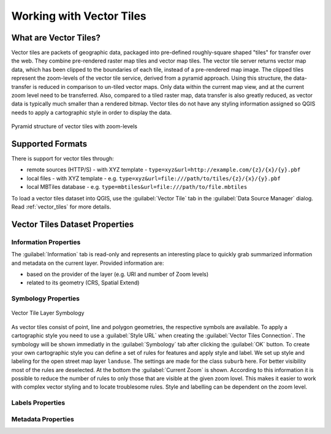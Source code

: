 .. index:: Vector Tiles, vector tiles properties
.. _`label_vector_tiles`:

*************************
Working with Vector Tiles
*************************

.. only:: html

   .. contents::
      :local:

What are Vector Tiles?
======================

Vector tiles are packets of geographic data, packaged into pre-defined
roughly-square shaped "tiles" for transfer over the web. They combine
pre-rendered raster map tiles and vector map tiles. 
The vector tile server returns vector map data, which has been clipped
to the boundaries of each tile, instead of a pre-rendered map image.
The clipped tiles represent the zoom-levels of the vector tile service,
derived from a pyramid approach.
Using this structure, the data-transfer is reduced in comparison to
un-tiled vector maps. Only data within the current map view, and at the
current zoom level need to be transferred.
Also, compared to a tiled raster map, data transfer is also greatly reduced,
as vector data is typically much smaller than a rendered bitmap.
Vector tiles do not have any styling information assigned so QGIS needs to
apply a cartographic style in order to display the data. 

.. _figure_vector_tiles_pyramidstructure:

.. figure:: img/vector_tiles_pyramid_structure.png
   :align: center

   Pyramid structure of vector tiles with zoom-levels


Supported Formats
=================

There is support for vector tiles through:

* remote sources (HTTP/S) - with XYZ template - ``type=xyz&url=http://example.com/{z}/{x}/{y}.pbf``
* local files - with XYZ template - e.g. ``type=xyz&url=file:///path/to/tiles/{z}/{x}/{y}.pbf``
* local MBTiles database - e.g. ``type=mbtiles&url=file:///path/to/file.mbtiles``

To load a vector tiles dataset into QGIS, use the |addVectorTileLayer| :guilabel:`Vector Tile` tab
in the :guilabel:`Data Source Manager` dialog. Read :ref:`vector_tiles` for
more details.

Vector Tiles Dataset Properties
===============================

Information Properties
----------------------

The :guilabel:`Information` tab is read-only and represents an interesting place to quickly grab
summarized information and metadata on the current layer.
Provided information are:

* based on the provider of the layer (e.g. URI and number of Zoom levels)
* related to its geometry (CRS, Spatial Extend)

Symbology Properties
--------------------

.. _figure_vector_tile_symbology:

.. figure:: img/vector_tile_symbology.png
   :align: center

   Vector Tile Layer Symbology

As vector tiles consist of point, line and polygon geometries, the respective symbols are available. 
To apply a cartographic style you need to use a :guilabel:`Style URL` when
creating the :guilabel:`Vector Tiles Connection`. The symbology will be
shown immediatly in the |symbology| :guilabel:`Symbology` tab after clicking the
:guilabel:`OK` button.
To create your own cartographic style you can define a set of rules for features and
apply style and label. We set up style and labeling for the open street map layer ``landuse``.
The settings are made for the class ``suburb`` here. For better visibility most of
the rules are deselected. 
At the bottom the :guilabel:`Current Zoom` is shown. According to this information
it is possible to reduce the number of rules to only those that are visible
at the given zoom lovel. This makes it easier to work with complex vector styling
and to locate troublesome rules. Style and labelling can be dependent on the
zoom level.

Labels Properties
-----------------

Metadata Properties
-------------------


.. Substitutions definitions - AVOID EDITING PAST THIS LINE
   This will be automatically updated by the find_set_subst.py script.
   If you need to create a new substitution manually,
   please add it also to the substitutions.txt file in the
   source folder.

.. |addVectorTileLayer| image:: /static/common/mActionAddVectorTileLayer.png
   :width: 1.5em
.. |checkbox| image:: /static/common/checkbox.png
   :width: 1.3em
.. |general| image:: /static/common/general.png
   :width: 1.5em
.. |selectString| image:: /static/common/selectstring.png
   :width: 2.5em
.. |setProjection| image:: /static/common/mActionSetProjection.png
   :width: 1.5em
.. |signMinus| image:: /static/common/symbologyRemove.png
   :width: 1.5em
.. |signPlus| image:: /static/common/symbologyAdd.png
   :width: 1.5em
.. |slider| image:: /static/common/slider.png
.. |symbology| image:: /static/common/symbology.png
   :width: 2em
.. |checkbox| image:: /static/common/checkbox.png
   :width: 1.3em
.. |general| image:: /static/common/general.png
   :width: 1.5em
.. |selectString| image:: /static/common/selectstring.png
   :width: 2.5em
.. |setProjection| image:: /static/common/mActionSetProjection.png
   :width: 1.5em
.. |signMinus| image:: /static/common/symbologyRemove.png
   :width: 1.5em
.. |signPlus| image:: /static/common/symbologyAdd.png
   :width: 1.5em
.. |slider| image:: /static/common/slider.png
.. |symbology| image:: /static/common/symbology.png
   :width: 2em


